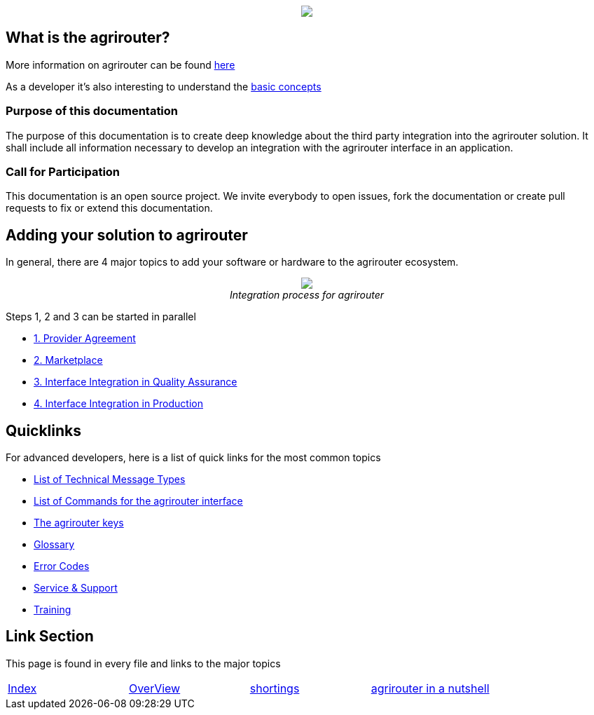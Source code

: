 :imagesdir: assets/images
++++
<p align="center">
 <img src="./assets/images/agrirouter.svg">
</p>
++++

== What is the agrirouter?
More information on agrirouter can be found link:./docs/general.adoc[here]

As a developer it's also interesting to understand the link:./docs/basic-concepts.adoc[basic concepts]

=== Purpose of this documentation

The purpose of this documentation is to create deep knowledge about the third party integration into the agrirouter solution. It shall include all information necessary to develop an integration with the agrirouter interface in an application.


=== Call for Participation

This documentation is an open source project. We invite everybody to open issues, fork the documentation or create pull requests to fix or extend this documentation.

== Adding your solution to agrirouter
In general, there are 4 major topics to add your software or hardware to the agrirouter ecosystem.
++++
<p align="center">
 <img src="./assets/images/general/process_all.png"><br>
 <i>Integration process for agrirouter</i>
</p>
++++

Steps 1, 2 and 3 can be started in parallel

* link:./docs/provider-agreement.adoc[1. Provider Agreement] 
* link:./docs/marketplace.adoc[2. Marketplace]



* link:./docs/integration-qa.adoc[3. Interface Integration in Quality Assurance]
* link:./docs/integration-prod.adoc[4. Interface Integration in Production]




== Quicklinks
For advanced developers, here is a list of quick links for the most common topics

* link:./docs/tmt/overview.adoc[List of Technical Message Types]
* link:./docs/command/overview.adoc[List of Commands for the agrirouter interface]
* link:./docs/keys.adoc[The agrirouter keys]
* link:./docs/glossary.adoc[Glossary]
* link:./docs/error-codes.adoc[Error Codes]
* link:./docs/service-support.adoc[Service & Support]
* link:./docs/training.adoc[Training]




== Link Section
This page is found in every file and links to the major topics
[width="100%"]
|====
|link:./README.adoc[Index]|link:./docs/general.adoc[OverView]|link:./docs/shortings.adoc[shortings]|link:./docs/terms.adoc[agrirouter in a nutshell]
|====
